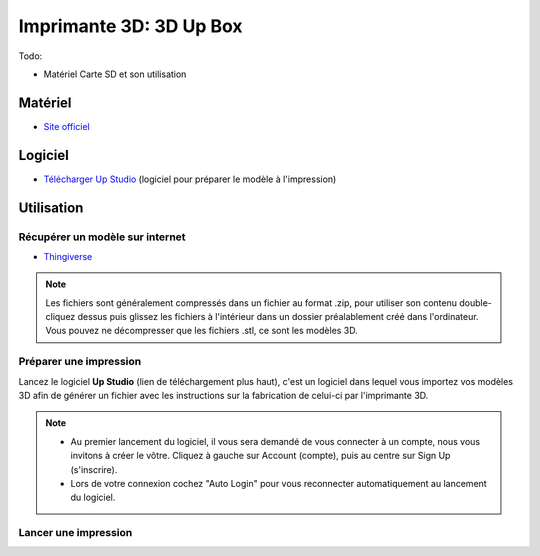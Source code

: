 Imprimante 3D: 3D Up Box
========================
Todo:

- Matériel Carte SD et son utilisation

Matériel
--------

- `Site officiel <https://www.tiertime.com/up-box-plus/>`_

.. image:: upbox.png

Logiciel
--------

- `Télécharger Up Studio <https://s3-us-west-1.amazonaws.com/up3d/downloads/UP_Studio_x64_2.6.49.627.zip>`_ (logiciel pour préparer le modèle à l'impression)

Utilisation
-----------

Récupérer un modèle sur internet
^^^^^^^^^^^^^^^^^^^^^^^^^^^^^^^^

- `Thingiverse <https://www.thingiverse.com/>`_

.. note:: Les fichiers sont généralement compressés dans un fichier au format .zip, pour utiliser son contenu double-cliquez dessus puis glissez les fichiers à l'intérieur dans un dossier préalablement créé dans l'ordinateur.
   Vous pouvez ne décompresser que les fichiers .stl, ce sont les modèles 3D.

Préparer une impression
^^^^^^^^^^^^^^^^^^^^^^^

Lancez le logiciel **Up Studio** (lien de téléchargement plus haut), c'est un logiciel dans lequel vous importez vos modèles 3D afin de générer un fichier avec les instructions sur la fabrication de celui-ci par l'imprimante 3D.

.. note:: - Au premier lancement du logiciel, il vous sera demandé de vous connecter à un compte, nous vous invitons à créer le vôtre. Cliquez à gauche sur Account (compte), puis au centre sur Sign Up (s'inscrire).
   - Lors de votre connexion cochez "Auto Login" pour vous reconnecter automatiquement au lancement du logiciel.

Lancer une impression
^^^^^^^^^^^^^^^^^^^^^^